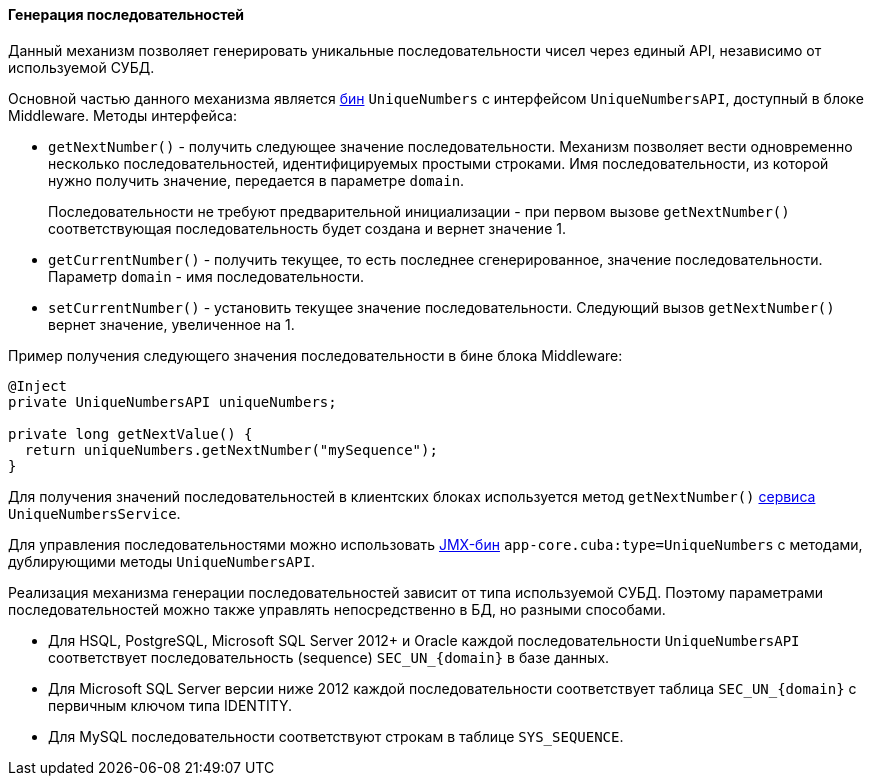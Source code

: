 :sourcesdir: ../../../../source

[[uniqueNumbers]]
==== Генерация последовательностей

Данный механизм позволяет генерировать уникальные последовательности чисел через единый API, независимо от используемой СУБД.

Основной частью данного механизма является <<managed_beans,бин>> `UniqueNumbers` с интерфейсом `UniqueNumbersAPI`, доступный в блоке Middleware. Методы интерфейса:

* `getNextNumber()` - получить следующее значение последовательности. Механизм позволяет вести одновременно несколько последовательностей, идентифицируемых простыми строками. Имя последовательности, из которой нужно получить значение, передается в параметре `domain`.
+
Последовательности не требуют предварительной инициализации - при первом вызове `getNextNumber()` соответствующая последовательность будет создана и вернет значение 1.

* `getCurrentNumber()` - получить текущее, то есть последнее сгенерированное, значение последовательности. Параметр `domain` - имя последовательности.

* `setCurrentNumber()` - установить текущее значение последовательности. Следующий вызов `getNextNumber()` вернет значение, увеличенное на 1.

Пример получения следующего значения последовательности в бине блока Middleware:

[source, java]
----
@Inject
private UniqueNumbersAPI uniqueNumbers;

private long getNextValue() {
  return uniqueNumbers.getNextNumber("mySequence");
}
----

Для получения значений последовательностей в клиентских блоках используется метод `getNextNumber()` <<services, сервиса>> `UniqueNumbersService`.

Для управления последовательностями можно использовать <<jmx_beans,JMX-бин>> `app-core.cuba:type=UniqueNumbers` с методами, дублирующими методы `UniqueNumbersAPI`.

Реализация механизма генерации последовательностей зависит от типа используемой СУБД. Поэтому параметрами последовательностей можно также управлять непосредственно в БД, но разными способами.

* Для HSQL, PostgreSQL, Microsoft SQL Server 2012+ и Oracle каждой последовательности `UniqueNumbersAPI` соответствует последовательность (sequence) `++SEC_UN_{domain}++` в базе данных.

* Для Microsoft SQL Server версии ниже 2012 каждой последовательности соответствует таблица `++SEC_UN_{domain}++` с первичным ключом типа IDENTITY.

* Для MySQL последовательности соответствуют строкам в таблице `SYS_SEQUENCE`.

